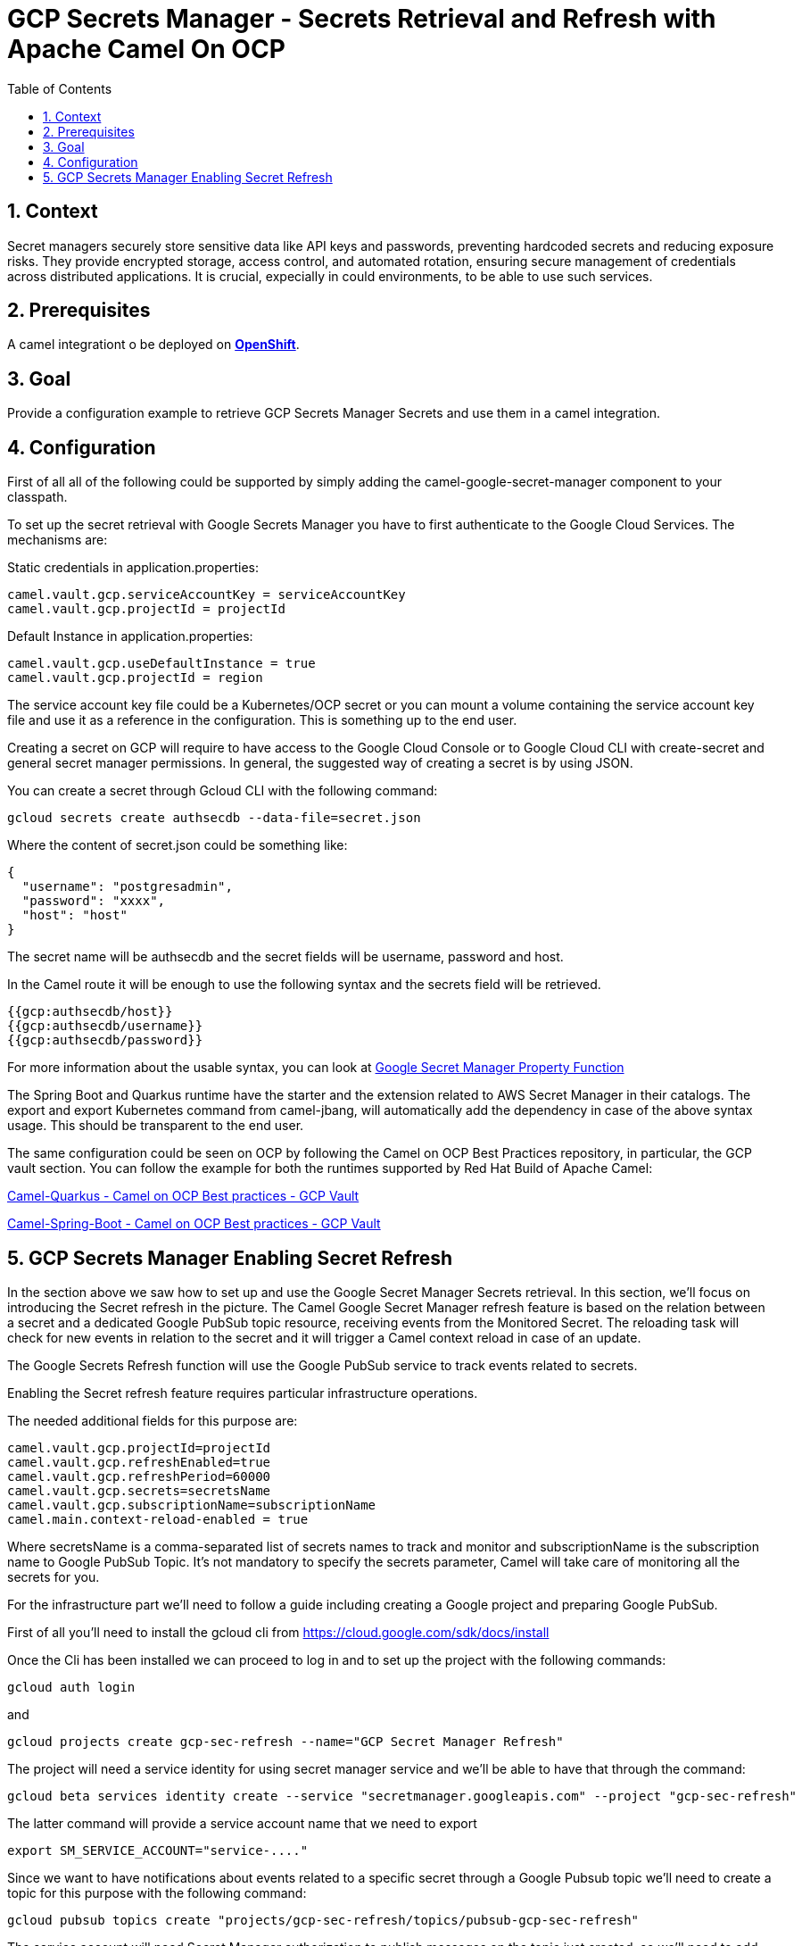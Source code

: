 = GCP Secrets Manager - Secrets Retrieval and Refresh with Apache Camel On OCP
:icons: font
:numbered:
:title: GCP Secrets Manager Secrets Retrieval and Refresh with Apache Camel On OCP
:toc: left
:toclevels: 2
:source-highlighter: coderay

== Context

Secret managers securely store sensitive data like API keys and passwords, preventing hardcoded secrets and reducing exposure risks. They provide encrypted storage, access control, and automated rotation, ensuring secure management of credentials across distributed applications.
It is crucial, expecially in could environments, to be able to use such services.

== Prerequisites 

A camel integrationt o be deployed on https://www.redhat.com/en/technologies/cloud-computing/openshift[**OpenShift**].

== Goal

Provide a configuration example to retrieve GCP Secrets Manager Secrets and use them in a camel integration.

== Configuration
First of all all of the following could be supported by simply adding
the camel-google-secret-manager component to your classpath.

To set up the secret retrieval with Google Secrets Manager you have to
first authenticate to the Google Cloud Services. The mechanisms are:

Static credentials in application.properties:

....
camel.vault.gcp.serviceAccountKey = serviceAccountKey
camel.vault.gcp.projectId = projectId   
....

Default Instance in application.properties:

....
camel.vault.gcp.useDefaultInstance = true
camel.vault.gcp.projectId = region
....

The service account key file could be a Kubernetes/OCP secret or you can
mount a volume containing the service account key file and use it as a
reference in the configuration. This is something up to the end user.

Creating a secret on GCP will require to have access to the Google Cloud
Console or to Google Cloud CLI with create-secret and general secret
manager permissions. In general, the suggested way of creating a secret
is by using JSON.

You can create a secret through Gcloud CLI with the following command:

`gcloud secrets create authsecdb --data-file=secret.json`

Where the content of secret.json could be something like:

[source,json]
----
{
  "username": "postgresadmin",
  "password": "xxxx",
  "host": "host"
}
----

The secret name will be authsecdb and the secret fields will be
username, password and host.

In the Camel route it will be enough to use the following syntax and the
secrets field will be retrieved.

....
{{gcp:authsecdb/host}}
{{gcp:authsecdb/username}}
{{gcp:authsecdb/password}}
....

For more information about the usable syntax, you can look at https://camel.apache.org/components/4.8.x/google-secret-manager-component.html#_using_gcp_secret_manager_properties_source[Google Secret Manager Property Function]

The Spring Boot and Quarkus runtime have the starter and the extension
related to AWS Secret Manager in their catalogs. The export and export
Kubernetes command from camel-jbang, will automatically add the
dependency in case of the above syntax usage. This should be transparent
to the end user.

The same configuration could be seen on OCP by following the Camel on
OCP Best Practices repository, in particular, the GCP vault section. You
can follow the example for both the runtimes supported by Red Hat Build
of Apache Camel:

https://github.com/oscerd/camel-on-ocp-best-practices/tree/main/vault/gcp/camel-quarkus/retrieval[Camel-Quarkus
- Camel on OCP Best practices - GCP Vault]

https://github.com/oscerd/camel-on-ocp-best-practices/tree/main/vault/gcp/camel-spring-boot/retrieval[Camel-Spring-Boot
- Camel on OCP Best practices - GCP Vault]

== GCP Secrets Manager Enabling Secret Refresh

In the section above we saw how to set up and use the Google Secret
Manager Secrets retrieval. In this section, we’ll focus on introducing
the Secret refresh in the picture. The Camel Google Secret Manager
refresh feature is based on the relation between a secret and a
dedicated Google PubSub topic resource, receiving events from the
Monitored Secret. The reloading task will check for new events in
relation to the secret and it will trigger a Camel context reload in
case of an update.

The Google Secrets Refresh function will use the Google PubSub service
to track events related to secrets.

Enabling the Secret refresh feature requires particular infrastructure
operations.

The needed additional fields for this purpose are:

....
camel.vault.gcp.projectId=projectId
camel.vault.gcp.refreshEnabled=true
camel.vault.gcp.refreshPeriod=60000
camel.vault.gcp.secrets=secretsName
camel.vault.gcp.subscriptionName=subscriptionName
camel.main.context-reload-enabled = true
....

Where secretsName is a comma-separated list of secrets names to track
and monitor and subscriptionName is the subscription name to Google
PubSub Topic. It’s not mandatory to specify the secrets parameter, Camel
will take care of monitoring all the secrets for you.

For the infrastructure part we’ll need to follow a guide including
creating a Google project and preparing Google PubSub.

First of all you’ll need to install the gcloud cli from
https://cloud.google.com/sdk/docs/install

Once the Cli has been installed we can proceed to log in and to set up
the project with the following commands:

....
gcloud auth login
....

and

....
gcloud projects create gcp-sec-refresh --name="GCP Secret Manager Refresh"
....

The project will need a service identity for using secret manager
service and we’ll be able to have that through the command:

....
gcloud beta services identity create --service "secretmanager.googleapis.com" --project "gcp-sec-refresh"
....

The latter command will provide a service account name that we need to
export

....
export SM_SERVICE_ACCOUNT="service-...."
....

Since we want to have notifications about events related to a specific
secret through a Google Pubsub topic we’ll need to create a topic for
this purpose with the following command:

....
gcloud pubsub topics create "projects/gcp-sec-refresh/topics/pubsub-gcp-sec-refresh"
....

The service account will need Secret Manager authorization to publish
messages on the topic just created, so we’ll need to add an iam policy
binding with the following command:

....
gcloud pubsub topics add-iam-policy-binding pubsub-gcp-sec-refresh --member "serviceAccount:${SM_SERVICE_ACCOUNT}" --role "roles/pubsub.publisher" --project gcp-sec-refresh
....

We now need to create a subscription to the pubsub-gcp-sec-refresh just
created and we’re going to call it sub-gcp-sec-refresh with the
following command:

....
gcloud pubsub subscriptions create "projects/gcp-sec-refresh/subscriptions/sub-gcp-sec-refresh" --topic "projects/gcp-sec-refresh/topics/pubsub-gcp-sec-refresh"
....

Now we need to create a service account for running our application:

....
gcloud iam service-accounts create gcp-sec-refresh-sa --description="GCP Sec Refresh SA" --project gcp-sec-refresh
....

Let’s give the SA an owner role:

....
gcloud projects add-iam-policy-binding gcp-sec-refresh --member="serviceAccount:gcp-sec-refresh-sa@gcp-sec-refresh.iam.gserviceaccount.com" --role="roles/owner"
....

Now we should create a Service account key file for the just create SA:

....
gcloud iam service-accounts keys create gcp-sec-refresh.json --iam-account=gcp-sec-refresh-sa@gcp-sec-refresh.iam.gserviceaccount.com
....

Modify the application.properties file to point to serviceAccountKey
property to the just create gcp-sec-refresh.json file.

Let’s enable the Secret Manager API for our project

....
gcloud services enable secretmanager.googleapis.com --project gcp-sec-refresh
....

Let’s enable the Pubsub API for our project

....
gcloud services enable pubsub.googleapis.com --project gcp-sec-refresh
....

If needed enable also the Billing API.

Now it’s time to create our hello secret, with topic notification:

....
gcloud secrets create authsecdb --topics=projects/gcp-sec-refresh/topics/pubsub-gcp-sec-refresh --project=gcp-sec-refresh
....

And let’s add the value

....
gcloud secrets versions add hello --data-file=secret.json --project=gcp-sec-refresh
....

The same configuration could be seen on OCP by following the Camel on
OCP Best Practices repository, in particular, the GCP vault section:

https://github.com/oscerd/camel-on-ocp-best-practices/tree/main/vault/gcp/camel-quarkus/retrieval-and-refresh[Camel-Quarkus
- Camel on OCP Best practices - GCP Vault with refresh]

https://github.com/oscerd/camel-on-ocp-best-practices/tree/main/vault/gcp/camel-spring-boot/retrieval-and-refresh[Camel-Spring-Boot
- Camel on OCP Best practices - GCP Vault with refresh]

